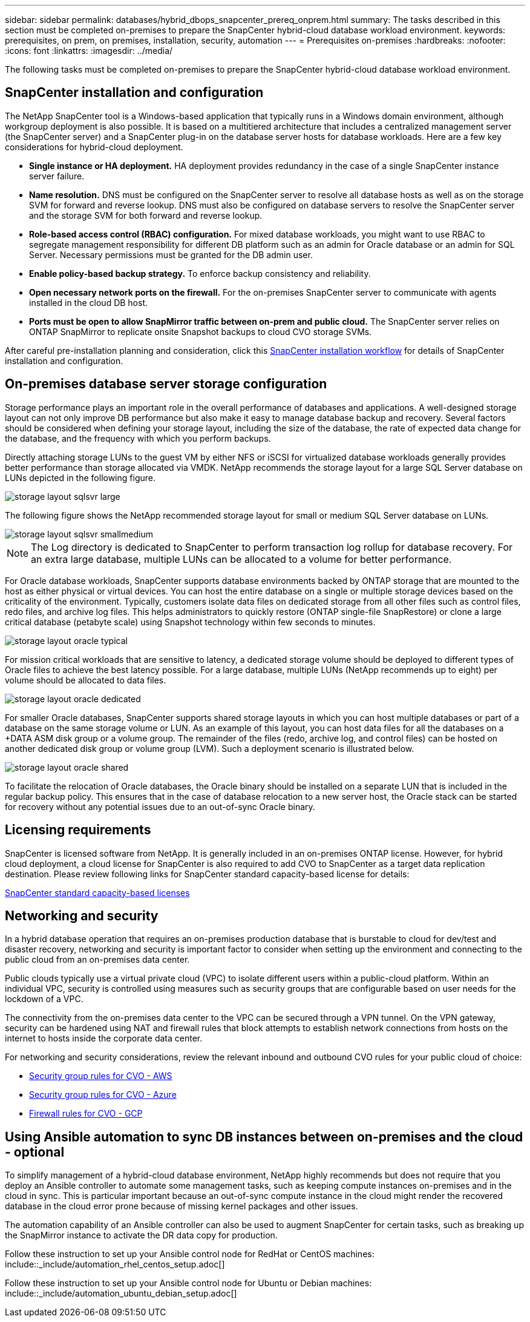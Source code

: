 ---
sidebar: sidebar
permalink: databases/hybrid_dbops_snapcenter_prereq_onprem.html
summary: The tasks described in this section must be completed on-premises to prepare the SnapCenter hybrid-cloud database workload environment.
keywords: prerequisites, on prem, on premises, installation, security, automation
---
= Prerequisites on-premises
:hardbreaks:
:nofooter:
:icons: font
:linkattrs:
:imagesdir: ../media/

[.lead]
The following tasks must be completed on-premises to prepare the SnapCenter hybrid-cloud database workload environment.

== SnapCenter installation and configuration

The NetApp SnapCenter tool is a Windows-based application that typically runs in a Windows domain environment, although workgroup deployment is also possible. It is based on a multitiered architecture that includes a centralized management server (the SnapCenter server) and a SnapCenter plug-in on the database server hosts for database workloads. Here are a few key considerations for hybrid-cloud deployment.

* *Single instance or HA deployment.* HA deployment provides redundancy in the case of a single SnapCenter instance server failure.
* *Name resolution.* DNS must be configured on the SnapCenter server to resolve all database hosts as well as on the storage SVM for forward and reverse lookup. DNS must also be configured on database servers to resolve the SnapCenter server and the storage SVM for both forward and reverse lookup.
* *Role-based access control (RBAC) configuration.* For mixed database workloads, you might want to use RBAC to segregate management responsibility for different DB platform such as an admin for Oracle database or an admin for SQL Server. Necessary permissions must be granted for the DB admin user.
* *Enable policy-based backup strategy.* To enforce backup consistency and reliability.
* *Open necessary network ports on the firewall.* For the on-premises SnapCenter server to communicate with agents installed in the cloud DB host.
* *Ports must be open to allow SnapMirror traffic between on-prem and public cloud.* The SnapCenter server relies on ONTAP SnapMirror to replicate onsite Snapshot backups to cloud CVO storage SVMs.

After careful pre-installation planning and consideration, click this link:https://docs.netapp.com/us-en/snapcenter/install/install_workflow.html[SnapCenter installation workflow^] for details of SnapCenter installation and configuration.

== On-premises database server storage configuration

Storage performance plays an important role in the overall performance of databases and applications. A well-designed storage layout can not only improve DB performance but also make it easy to manage database backup and recovery. Several factors should be considered when defining your storage layout, including the size of the database, the rate of expected data change for the database, and the frequency with which you perform backups.

Directly attaching storage LUNs to the guest VM by either NFS or iSCSI for virtualized database workloads generally provides better performance than storage allocated via VMDK. NetApp recommends the storage layout for a large SQL Server database on LUNs depicted in the following figure.

image::storage_layout_sqlsvr_large.PNG[]

The following figure shows the NetApp recommended storage layout for small or medium SQL Server database on LUNs.

image::storage_layout_sqlsvr_smallmedium.PNG[]

NOTE: The Log directory is dedicated to SnapCenter to perform transaction log rollup for database recovery. For an extra large database, multiple LUNs can be allocated to a volume for better performance.

For Oracle database workloads, SnapCenter supports database environments backed by ONTAP storage that are mounted to the host as either physical or virtual devices. You can host the entire database on a single or multiple storage devices based on the criticality of the environment. Typically, customers isolate data files on dedicated storage from all other files such as control files, redo files, and archive log files. This helps administrators to quickly restore (ONTAP single-file SnapRestore) or clone a large critical database (petabyte scale) using Snapshot technology within few seconds to minutes.

image::storage_layout_oracle_typical.PNG[]

For mission critical workloads that are sensitive to latency, a dedicated storage volume should be deployed to different types of Oracle files to achieve the best latency possible. For a large database, multiple LUNs (NetApp recommends up to eight) per volume should be allocated to data files.

image::storage_layout_oracle_dedicated.PNG[]

For smaller Oracle databases, SnapCenter supports shared storage layouts in which you can host multiple databases or part of a database on the same storage volume or LUN. As an example of this layout, you can host data files for all the databases on a +DATA ASM disk group or a volume group. The remainder of the files (redo, archive log, and control files) can be hosted on another dedicated disk group or volume group (LVM). Such a deployment scenario is illustrated below.

image::storage_layout_oracle_shared.PNG[]

To facilitate the relocation of Oracle databases, the Oracle binary should be installed on a separate LUN that is included in the regular backup policy. This ensures that in the case of database relocation to a new server host, the Oracle stack can be started for recovery without any potential issues due to an out-of-sync Oracle binary.

== Licensing requirements

SnapCenter is licensed software from NetApp. It is generally included in an on-premises ONTAP license. However, for hybrid cloud deployment, a cloud license for SnapCenter is also required to add CVO to SnapCenter as a target data replication destination. Please review following links for SnapCenter standard capacity-based license for details:

link:https://docs.netapp.com/us-en/snapcenter/install/concept_snapcenter_standard_capacity_based_licenses.html[SnapCenter standard capacity-based licenses^]

== Networking and security

In a hybrid database operation that requires an on-premises production database that is burstable to cloud for dev/test and disaster recovery, networking and security is important factor to consider when setting up the environment and connecting to the public cloud from an on-premises data center.

Public clouds typically use a virtual private cloud (VPC) to isolate different users within a public-cloud platform. Within an individual VPC, security is controlled using measures such as security groups that are configurable based on user needs for the lockdown of a VPC.

The connectivity from the on-premises data center to the VPC can be secured through a VPN tunnel. On the VPN gateway, security can be hardened using NAT and firewall rules that block attempts to establish network connections from hosts on the internet to hosts inside the corporate data center.

For networking and security considerations, review the relevant inbound and outbound CVO rules for your public cloud of choice:

* link:https://docs.netapp.com/us-en/occm/reference_security_groups.html#inbound-rules[Security group rules for CVO - AWS]
* link:https://docs.netapp.com/us-en/occm/reference_networking_azure.html#outbound-internet-access[Security group rules for CVO - Azure]
* link:https://docs.netapp.com/us-en/occm/reference_networking_gcp.html#outbound-internet-access[Firewall rules for CVO - GCP]

== Using Ansible automation to sync DB instances between on-premises and the cloud - optional

To simplify management of a hybrid-cloud database environment, NetApp highly recommends but does not require that you deploy an Ansible controller to automate some management tasks, such as keeping compute instances on-premises and in the cloud in sync. This is particular important because an out-of-sync compute instance in the cloud might render the recovered database in the cloud error prone because of missing kernel packages and other issues.

The automation capability of an Ansible controller can also be used to augment SnapCenter for certain tasks, such as breaking up the SnapMirror instance to activate the DR data copy for production.

Follow these instruction to set up your Ansible control node for RedHat or CentOS machines: include::_include/automation_rhel_centos_setup.adoc[]

Follow these instruction to set up your Ansible control node for Ubuntu or Debian machines: include::_include/automation_ubuntu_debian_setup.adoc[]
